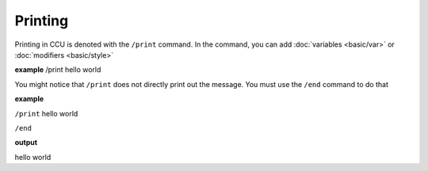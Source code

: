 Printing
========

Printing in CCU is denoted with the ``/print`` command. In the command, you can add :doc:`variables <basic/var>` or :doc:`modifiers <basic/style>`

**example**
/print hello world

You might notice that ``/print`` does not directly print out the message. You must use the ``/end`` command to do that

**example**

``/print`` hello world

``/end``

**output**

hello world
